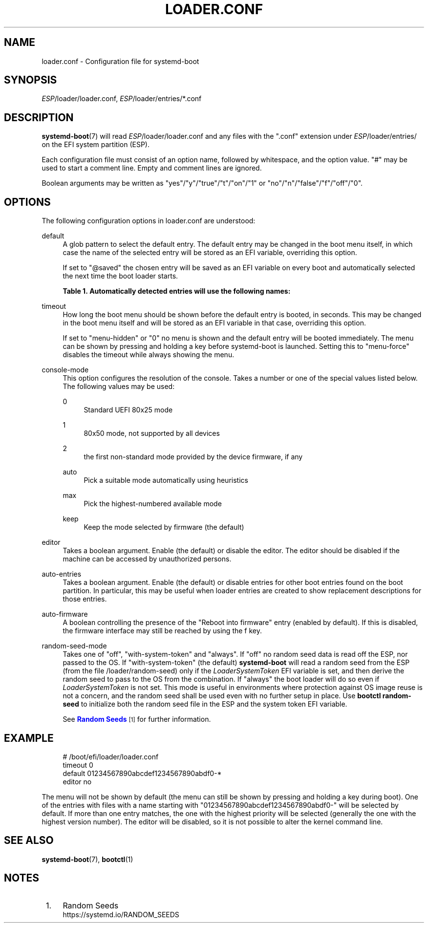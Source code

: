 '\" t
.TH "LOADER\&.CONF" "5" "" "systemd 250" "loader.conf"
.\" -----------------------------------------------------------------
.\" * Define some portability stuff
.\" -----------------------------------------------------------------
.\" ~~~~~~~~~~~~~~~~~~~~~~~~~~~~~~~~~~~~~~~~~~~~~~~~~~~~~~~~~~~~~~~~~
.\" http://bugs.debian.org/507673
.\" http://lists.gnu.org/archive/html/groff/2009-02/msg00013.html
.\" ~~~~~~~~~~~~~~~~~~~~~~~~~~~~~~~~~~~~~~~~~~~~~~~~~~~~~~~~~~~~~~~~~
.ie \n(.g .ds Aq \(aq
.el       .ds Aq '
.\" -----------------------------------------------------------------
.\" * set default formatting
.\" -----------------------------------------------------------------
.\" disable hyphenation
.nh
.\" disable justification (adjust text to left margin only)
.ad l
.\" -----------------------------------------------------------------
.\" * MAIN CONTENT STARTS HERE *
.\" -----------------------------------------------------------------
.SH "NAME"
loader.conf \- Configuration file for systemd\-boot
.SH "SYNOPSIS"
.PP
\fIESP\fR/loader/loader\&.conf,
\fIESP\fR/loader/entries/*\&.conf
.SH "DESCRIPTION"
.PP
\fBsystemd-boot\fR(7)
will read
\fIESP\fR/loader/loader\&.conf
and any files with the
"\&.conf"
extension under
\fIESP\fR/loader/entries/
on the EFI system partition (ESP)\&.
.PP
Each configuration file must consist of an option name, followed by whitespace, and the option value\&.
"#"
may be used to start a comment line\&. Empty and comment lines are ignored\&.
.PP
Boolean arguments may be written as
"yes"/"y"/"true"/"t"/"on"/"1"
or
"no"/"n"/"false"/"f"/"off"/"0"\&.
.SH "OPTIONS"
.PP
The following configuration options in
loader\&.conf
are understood:
.PP
default
.RS 4
A glob pattern to select the default entry\&. The default entry may be changed in the boot menu itself, in which case the name of the selected entry will be stored as an EFI variable, overriding this option\&.
.sp
If set to
"@saved"
the chosen entry will be saved as an EFI variable on every boot and automatically selected the next time the boot loader starts\&.
.sp
.it 1 an-trap
.nr an-no-space-flag 1
.nr an-break-flag 1
.br
.B Table\ \&1.\ \&Automatically detected entries will use the following names:
.TS
allbox tab(:);
lB lB.
T{
Name
T}:T{
Description
T}
.T&
l l
l l
l l
l l
l l.
T{
auto\-efi\-default
T}:T{
EFI Default Loader
T}
T{
auto\-efi\-shell
T}:T{
EFI Shell
T}
T{
auto\-osx
T}:T{
macOS
T}
T{
auto\-reboot\-to\-firmware\-setup
T}:T{
Reboot Into Firmware Interface
T}
T{
auto\-windows
T}:T{
Windows Boot Manager
T}
.TE
.sp 1
.RE
.PP
timeout
.RS 4
How long the boot menu should be shown before the default entry is booted, in seconds\&. This may be changed in the boot menu itself and will be stored as an EFI variable in that case, overriding this option\&.
.sp
If set to
"menu\-hidden"
or
"0"
no menu is shown and the default entry will be booted immediately\&. The menu can be shown by pressing and holding a key before systemd\-boot is launched\&. Setting this to
"menu\-force"
disables the timeout while always showing the menu\&.
.RE
.PP
console\-mode
.RS 4
This option configures the resolution of the console\&. Takes a number or one of the special values listed below\&. The following values may be used:
.PP
0
.RS 4
Standard UEFI 80x25 mode
.RE
.PP
1
.RS 4
80x50 mode, not supported by all devices
.RE
.PP
2
.RS 4
the first non\-standard mode provided by the device firmware, if any
.RE
.PP
auto
.RS 4
Pick a suitable mode automatically using heuristics
.RE
.PP
max
.RS 4
Pick the highest\-numbered available mode
.RE
.PP
keep
.RS 4
Keep the mode selected by firmware (the default)
.RE
.RE
.PP
editor
.RS 4
Takes a boolean argument\&. Enable (the default) or disable the editor\&. The editor should be disabled if the machine can be accessed by unauthorized persons\&.
.RE
.PP
auto\-entries
.RS 4
Takes a boolean argument\&. Enable (the default) or disable entries for other boot entries found on the boot partition\&. In particular, this may be useful when loader entries are created to show replacement descriptions for those entries\&.
.RE
.PP
auto\-firmware
.RS 4
A boolean controlling the presence of the "Reboot into firmware" entry (enabled by default)\&. If this is disabled, the firmware interface may still be reached by using the
f
key\&.
.RE
.PP
random\-seed\-mode
.RS 4
Takes one of
"off",
"with\-system\-token"
and
"always"\&. If
"off"
no random seed data is read off the ESP, nor passed to the OS\&. If
"with\-system\-token"
(the default)
\fBsystemd\-boot\fR
will read a random seed from the ESP (from the file
/loader/random\-seed) only if the
\fILoaderSystemToken\fR
EFI variable is set, and then derive the random seed to pass to the OS from the combination\&. If
"always"
the boot loader will do so even if
\fILoaderSystemToken\fR
is not set\&. This mode is useful in environments where protection against OS image reuse is not a concern, and the random seed shall be used even with no further setup in place\&. Use
\fBbootctl random\-seed\fR
to initialize both the random seed file in the ESP and the system token EFI variable\&.
.sp
See
\m[blue]\fBRandom Seeds\fR\m[]\&\s-2\u[1]\d\s+2
for further information\&.
.RE
.SH "EXAMPLE"
.sp
.if n \{\
.RS 4
.\}
.nf
# /boot/efi/loader/loader\&.conf
timeout 0
default 01234567890abcdef1234567890abdf0\-*
editor no
    
.fi
.if n \{\
.RE
.\}
.PP
The menu will not be shown by default (the menu can still be shown by pressing and holding a key during boot)\&. One of the entries with files with a name starting with
"01234567890abcdef1234567890abdf0\-"
will be selected by default\&. If more than one entry matches, the one with the highest priority will be selected (generally the one with the highest version number)\&. The editor will be disabled, so it is not possible to alter the kernel command line\&.
.SH "SEE ALSO"
.PP
\fBsystemd-boot\fR(7),
\fBbootctl\fR(1)
.SH "NOTES"
.IP " 1." 4
Random Seeds
.RS 4
\%https://systemd.io/RANDOM_SEEDS
.RE
